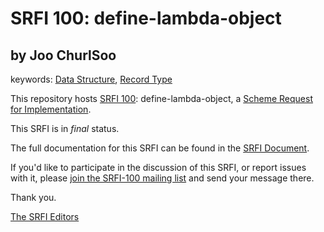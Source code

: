 
# SPDX-FileCopyrightText: 2025 Arthur A. Gleckler
# SPDX-License-Identifier: MIT
* SRFI 100: define-lambda-object

** by Joo ChurlSoo



keywords: [[https://srfi.schemers.org/?keywords=data-structure][Data Structure]], [[https://srfi.schemers.org/?keywords=record-type][Record Type]]

This repository hosts [[https://srfi.schemers.org/srfi-100/][SRFI 100]]: define-lambda-object, a [[https://srfi.schemers.org/][Scheme Request for Implementation]].

This SRFI is in /final/ status.

The full documentation for this SRFI can be found in the [[https://srfi.schemers.org/srfi-100/srfi-100.html][SRFI Document]].

If you'd like to participate in the discussion of this SRFI, or report issues with it, please [[https://srfi.schemers.org/srfi-100/][join the SRFI-100 mailing list]] and send your message there.

Thank you.

[[mailto:srfi-editors@srfi.schemers.org][The SRFI Editors]]
